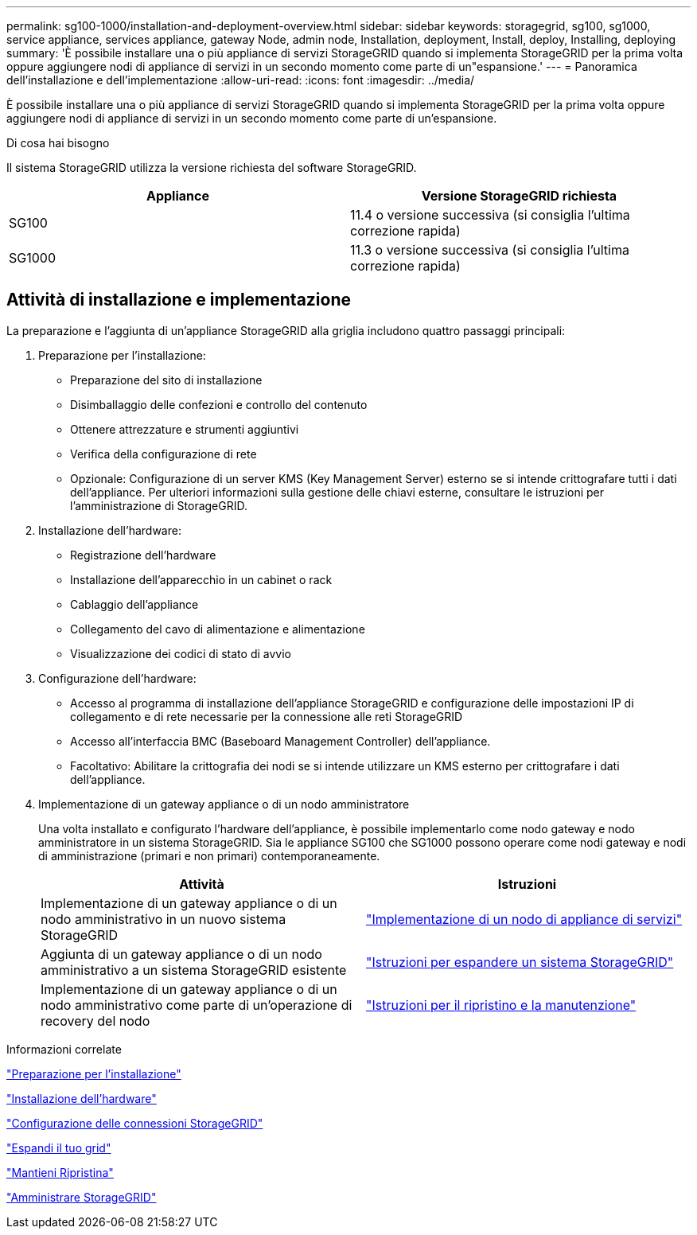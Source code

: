 ---
permalink: sg100-1000/installation-and-deployment-overview.html 
sidebar: sidebar 
keywords: storagegrid, sg100, sg1000, service appliance, services appliance, gateway Node, admin node, Installation, deployment, Install, deploy, Installing, deploying 
summary: 'È possibile installare una o più appliance di servizi StorageGRID quando si implementa StorageGRID per la prima volta oppure aggiungere nodi di appliance di servizi in un secondo momento come parte di un"espansione.' 
---
= Panoramica dell'installazione e dell'implementazione
:allow-uri-read: 
:icons: font
:imagesdir: ../media/


[role="lead"]
È possibile installare una o più appliance di servizi StorageGRID quando si implementa StorageGRID per la prima volta oppure aggiungere nodi di appliance di servizi in un secondo momento come parte di un'espansione.

.Di cosa hai bisogno
Il sistema StorageGRID utilizza la versione richiesta del software StorageGRID.

|===
| Appliance | Versione StorageGRID richiesta 


 a| 
SG100
 a| 
11.4 o versione successiva (si consiglia l'ultima correzione rapida)



 a| 
SG1000
 a| 
11.3 o versione successiva (si consiglia l'ultima correzione rapida)

|===


== Attività di installazione e implementazione

La preparazione e l'aggiunta di un'appliance StorageGRID alla griglia includono quattro passaggi principali:

. Preparazione per l'installazione:
+
** Preparazione del sito di installazione
** Disimballaggio delle confezioni e controllo del contenuto
** Ottenere attrezzature e strumenti aggiuntivi
** Verifica della configurazione di rete
** Opzionale: Configurazione di un server KMS (Key Management Server) esterno se si intende crittografare tutti i dati dell'appliance. Per ulteriori informazioni sulla gestione delle chiavi esterne, consultare le istruzioni per l'amministrazione di StorageGRID.


. Installazione dell'hardware:
+
** Registrazione dell'hardware
** Installazione dell'apparecchio in un cabinet o rack
** Cablaggio dell'appliance
** Collegamento del cavo di alimentazione e alimentazione
** Visualizzazione dei codici di stato di avvio


. Configurazione dell'hardware:
+
** Accesso al programma di installazione dell'appliance StorageGRID e configurazione delle impostazioni IP di collegamento e di rete necessarie per la connessione alle reti StorageGRID
** Accesso all'interfaccia BMC (Baseboard Management Controller) dell'appliance.
** Facoltativo: Abilitare la crittografia dei nodi se si intende utilizzare un KMS esterno per crittografare i dati dell'appliance.


. Implementazione di un gateway appliance o di un nodo amministratore
+
Una volta installato e configurato l'hardware dell'appliance, è possibile implementarlo come nodo gateway e nodo amministratore in un sistema StorageGRID. Sia le appliance SG100 che SG1000 possono operare come nodi gateway e nodi di amministrazione (primari e non primari) contemporaneamente.

+
|===
| Attività | Istruzioni 


 a| 
Implementazione di un gateway appliance o di un nodo amministrativo in un nuovo sistema StorageGRID
 a| 
link:deploying-services-appliance-node.html["Implementazione di un nodo di appliance di servizi"]



 a| 
Aggiunta di un gateway appliance o di un nodo amministrativo a un sistema StorageGRID esistente
 a| 
link:../expand/index.html["Istruzioni per espandere un sistema StorageGRID"]



 a| 
Implementazione di un gateway appliance o di un nodo amministrativo come parte di un'operazione di recovery del nodo
 a| 
link:../maintain/index.html["Istruzioni per il ripristino e la manutenzione"]

|===


.Informazioni correlate
link:preparing-for-installation-sg100-and-sg1000.html["Preparazione per l'installazione"]

link:installing-hardware-sg100-and-sg1000.html["Installazione dell'hardware"]

link:configuring-storagegrid-connections-sg100-and-sg1000.html["Configurazione delle connessioni StorageGRID"]

link:../expand/index.html["Espandi il tuo grid"]

link:../maintain/index.html["Mantieni  Ripristina"]

link:../admin/index.html["Amministrare StorageGRID"]
